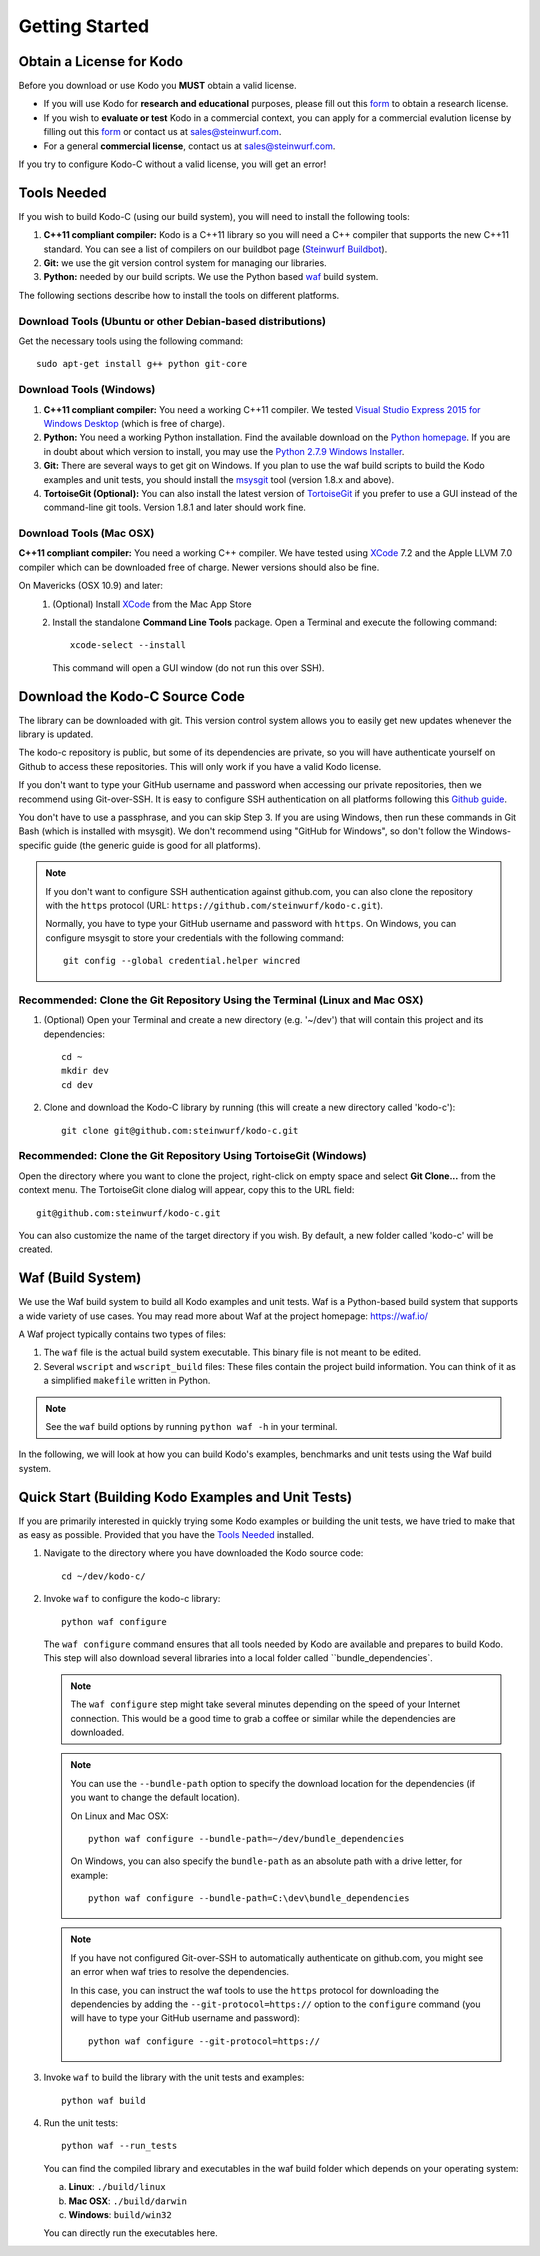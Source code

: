 .. _getting_started:

Getting Started
===============

Obtain a License for Kodo
-------------------------
Before you download or use Kodo you **MUST** obtain a valid license.

* If you will use Kodo for **research and educational** purposes, please
  fill out this form_ to obtain a research license.

* If you wish to **evaluate or test** Kodo in a commercial context, you can
  apply for a commercial evalution license by filling out this form_ or
  contact us at sales@steinwurf.com.

* For a general **commercial license**, contact us at sales@steinwurf.com.

If you try to configure Kodo-C without a valid license, you will get an error!

.. _form: http://steinwurf.com/license/

.. _tools-needed:

Tools Needed
------------

If you wish to build Kodo-C (using our build system), you will need to
install the following tools:

1. **C++11 compliant compiler:** Kodo is a C++11 library so you will need
   a C++ compiler that supports the new C++11 standard. You
   can see a list of compilers on our buildbot page (`Steinwurf Buildbot`_).

2. **Git:** we use the git version control system for managing our libraries.

3. **Python:** needed by our build scripts. We use the Python based `waf`_
   build system.

.. _waf: https://code.google.com/p/waf/
.. _Steinwurf Buildbot: http://buildbot.steinwurf.com

The following sections describe how to install the tools on different platforms.

Download Tools (Ubuntu or other Debian-based distributions)
~~~~~~~~~~~~~~~~~~~~~~~~~~~~~~~~~~~~~~~~~~~~~~~~~~~~~~~~~~~
Get the necessary tools using the following command::

    sudo apt-get install g++ python git-core

Download Tools (Windows)
~~~~~~~~~~~~~~~~~~~~~~~~

1. **C++11 compliant compiler:** You need a working C++11 compiler. We tested
   `Visual Studio Express 2015 for Windows Desktop`_ (which is free of
   charge).

2. **Python:** You need a working Python installation. Find the available
   download on the `Python homepage`_. If you are in doubt about which version
   to install, you may use the `Python 2.7.9 Windows Installer`_.

3. **Git:** There are several ways to get git on Windows. If you plan to use
   the waf build scripts to build the Kodo examples and unit tests, you should
   install the msysgit_ tool (version 1.8.x and above).

4. **TortoiseGit (Optional):**
   You can also install the latest version of TortoiseGit_ if you prefer to use
   a GUI instead of the command-line git tools. Version 1.8.1 and later should
   work fine.

.. _`Visual Studio Express 2015 for Windows Desktop`:
   http://www.microsoft.com/visualstudio/eng/downloads

.. _`Python homepage`:
   http://www.python.org/download/

.. _`Python 2.7.9 Windows Installer`:
   https://www.python.org/ftp/python/2.7.9/python-2.7.9.msi

.. _msysgit:
   http://msysgit.github.io/

.. _`TortoiseGit`:
   https://code.google.com/p/tortoisegit/

Download Tools (Mac OSX)
~~~~~~~~~~~~~~~~~~~~~~~~

**C++11 compliant compiler:** You need a working C++ compiler. We have
tested using `XCode`_ 7.2 and the Apple LLVM 7.0 compiler which can be
downloaded free of charge. Newer versions should also be fine.

On Mavericks (OSX 10.9) and later:
   1. (Optional) Install `XCode`_ from the Mac App Store
   2. Install the standalone **Command Line Tools** package.
      Open a Terminal and execute the following command::

        xcode-select --install

      This command will open a GUI window (do not run this over SSH).

.. _`XCode`:
   https://developer.apple.com/xcode/


Download the Kodo-C Source Code
-------------------------------

The library can be downloaded with git. This version control system allows you
to easily get new updates whenever the library is updated.

The kodo-c repository is public, but some of its dependencies are private,
so you will have authenticate yourself on Github to access these repositories.
This will only work if you have a valid Kodo license.

If you don't want to type your GitHub username and password when accessing
our private repositories, then we recommend using Git-over-SSH. It is easy
to configure SSH authentication on all platforms following this `Github guide`_.

You don't have to use a passphrase, and you can skip Step 3. If you are using
Windows, then run these commands in Git Bash (which is installed with msysgit).
We don't recommend using "GitHub for Windows", so don't follow the
Windows-specific guide (the generic guide is good for all platforms).

.. note:: If you don't want to configure SSH authentication against github.com,
          you can also clone the repository with the ``https`` protocol
          (URL: ``https://github.com/steinwurf/kodo-c.git``).

          Normally, you have to type your GitHub username and password with
          ``https``. On Windows, you can configure msysgit to store your
          credentials with the following command::

              git config --global credential.helper wincred


.. _`Github guide`:
   https://help.github.com/articles/generating-ssh-keys/#platform-all

Recommended: Clone the Git Repository Using the Terminal (Linux and Mac OSX)
~~~~~~~~~~~~~~~~~~~~~~~~~~~~~~~~~~~~~~~~~~~~~~~~~~~~~~~~~~~~~~~~~~~~~~~~~~~~

1. (Optional) Open your Terminal and create a new directory (e.g. '~/dev')
   that will contain this project and its dependencies::

    cd ~
    mkdir dev
    cd dev

2. Clone and download the Kodo-C library by running (this will create a
   new directory called 'kodo-c')::

    git clone git@github.com:steinwurf/kodo-c.git

Recommended: Clone the Git Repository Using TortoiseGit (Windows)
~~~~~~~~~~~~~~~~~~~~~~~~~~~~~~~~~~~~~~~~~~~~~~~~~~~~~~~~~~~~~~~~~

Open the directory where you want to clone the project, right-click on empty
space and select **Git Clone...** from the context menu. The TortoiseGit clone
dialog will appear, copy this to the URL field::

    git@github.com:steinwurf/kodo-c.git

You can also customize the name of the target directory if you wish.
By default, a new folder called 'kodo-c' will be created.

.. _waf_build_system:

Waf (Build System)
------------------

We use the Waf build system to build all Kodo examples and
unit tests. Waf is a Python-based build system that supports
a wide variety of use cases. You may read more about Waf at
the project homepage: https://waf.io/

A Waf project typically contains two types of files:

1. The ``waf`` file is the actual build system executable.
   This binary file is not meant to be edited.

2. Several ``wscript`` and ``wscript_build`` files: These files contain the
   project build information. You can think of it as a simplified
   ``makefile`` written in Python.

.. note:: See the ``waf`` build options by running ``python waf -h``
          in your terminal.

In the following, we will look at how you can build Kodo's examples, benchmarks
and unit tests using the Waf build system.

Quick Start (Building Kodo Examples and Unit Tests)
---------------------------------------------------

.. _quick-start:

If you are primarily interested in quickly trying some Kodo examples
or building the unit tests, we have tried to make that as easy as possible.
Provided that you have the `Tools Needed`_ installed.

1. Navigate to the directory where you have downloaded the Kodo source code::

     cd ~/dev/kodo-c/

2. Invoke ``waf`` to configure the kodo-c library::

     python waf configure

   The ``waf configure`` command ensures that all tools needed by Kodo are
   available and prepares to build Kodo. This step will also download
   several libraries into a local folder called ``bundle_dependencies`.

   .. note:: The ``waf configure`` step might take several minutes depending on
             the speed of your Internet connection. This would be a
             good time to grab a coffee or similar while the dependencies are
             downloaded.

   .. note:: You can use the ``--bundle-path`` option to specify the download
             location for the dependencies (if you want to change the default
             location).

             On Linux and Mac OSX::

                 python waf configure --bundle-path=~/dev/bundle_dependencies

             On Windows, you can also specify the ``bundle-path`` as an absolute
             path with a drive letter, for example::

                 python waf configure --bundle-path=C:\dev\bundle_dependencies

   .. note:: If you have not configured Git-over-SSH to automatically
             authenticate on github.com, you might see an error when waf
             tries to resolve the dependencies.

             In this case, you can instruct the waf tools to use the ``https``
             protocol for downloading the dependencies by adding the
             ``--git-protocol=https://`` option to the ``configure`` command
             (you will have to type your GitHub username and password)::

                 python waf configure --git-protocol=https://


3. Invoke ``waf`` to build the library with the unit tests and examples::

       python waf build

4. Run the unit tests::

       python waf --run_tests

   You can find the compiled library and executables in the waf build folder
   which depends on your operating system:

   a. **Linux**: ``./build/linux``

   b. **Mac OSX**: ``./build/darwin``

   c. **Windows**: ``build/win32``

   You can directly run the executables here.


